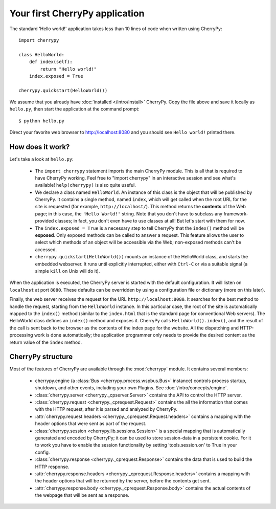 *******************************
Your first CherryPy application
*******************************

The standard 'Hello world!' application takes less than 10 lines of code
when written using CherryPy::

    import cherrypy
    
    class HelloWorld:
        def index(self):
            return "Hello world!"
        index.exposed = True
    
    cherrypy.quickstart(HelloWorld())

We assume that you already have :doc:`installed </intro/install>` CherryPy.
Copy the file above and save it locally as ``hello.py``, then start the
application at the command prompt::

    $ python hello.py

Direct your favorite web browser to http://localhost:8080 and you should
see ``Hello world!`` printed there.

How does it work?
-----------------

Let's take a look at ``hello.py``:

 * The ``import cherrypy`` statement imports the main CherryPy module.
   This is all that is required to have CherryPy working. Feel free to
   "import cherrypy" in an interactive session and see what's available!
   ``help(cherrypy)`` is also quite useful.
 * We declare a class named ``HelloWorld``. An instance of this class is the
   object that will be published by CherryPy. It contains a single method,
   named ``index``, which will get called when the root URL for the site is
   requested (for example, ``http://localhost/``). This method returns the
   **contents** of the Web page; in this case, the ``'Hello World!'`` string.
   Note that you don't have to subclass any framework-provided classes; in fact,
   you don't even have to use classes at all! But let's start with them for now.
 * The ``index.exposed = True`` is a necessary step to tell CherryPy that the
   ``index()`` method will be **exposed**. Only exposed methods can be called
   to answer a request. This feature allows the user to select which methods
   of an object will be accessible via the Web; non-exposed methods can't be
   accessed.
 * ``cherrypy.quickstart(HelloWorld())`` mounts an instance of the HelloWorld
   class, and starts the embedded webserver. It runs until explicitly
   interrupted, either with ``Ctrl-C`` or via a suitable signal (a simple
   ``kill`` on Unix will do it).

When the application is executed, the CherryPy server is started with the
default configuration. It will listen on ``localhost`` at port ``8080``. These
defaults can be overridden by using a configuration file or dictionary
(more on this later).

Finally, the web server receives the request for the URL
``http://localhost:8080``. It searches for the best method to handle the
request, starting from the ``HelloWorld`` instance. In this particular case,
the root of the site is automatically mapped to the ``index()`` method (similar
to the ``index.html`` that is the standard page for conventional Web servers).
The HelloWorld class defines an ``index()`` method and exposes it. CherryPy
calls ``HelloWorld().index()``, and the result of the call is sent back to
the browser as the contents of the index page for the website. All the
dispatching and HTTP-processing work is
done automatically; the application programmer only needs to provide the
desired content as the return value of the ``index`` method.

CherryPy structure
------------------

Most of the features of CherryPy are available through the :mod:`cherrypy`
module. It contains several members:

 * cherrypy.engine (a :class:`Bus <cherrypy.process.wspbus.Bus>` instance)
   controls process startup, shutdown, and other events, including your own
   Plugins. See :doc:`/intro/concepts/engine`.
 * :class:`cherrypy.server <cherrypy._cpserver.Server>` contains the API to
   control the HTTP server.
 * :class:`cherrypy.request <cherrypy._cprequest.Request>` contains the all
   the information that comes with the HTTP request, after it is parsed and
   analyzed by CherryPy.
 * :attr:`cherrypy.request.headers <cherrypy._cprequest.Request.headers>`
   contains a mapping with the header options that were sent as part of
   the request.
 * :class:`cherrypy.session <cherrypy.lib.sessions.Session>` is a special
   mapping that is automatically generated and encoded by CherryPy; it can
   be used to store session-data in a persistent cookie. For it to work you
   have to enable the session functionality by setting 'tools.session.on' to
   True in your config. 
 * :class:`cherrypy.response <cherrypy._cprequest.Response>` contains the
   data that is used to build the HTTP response. 
 * :attr:`cherrypy.response.headers <cherrypy._cprequest.Response.headers>`
   contains a mapping with the header options that will be returned by the
   server, before the contents get sent.
 * :attr:`cherrypy.response.body <cherrypy._cprequest.Response.body>` contains
   the actual contents of the webpage that will be sent as a response.

